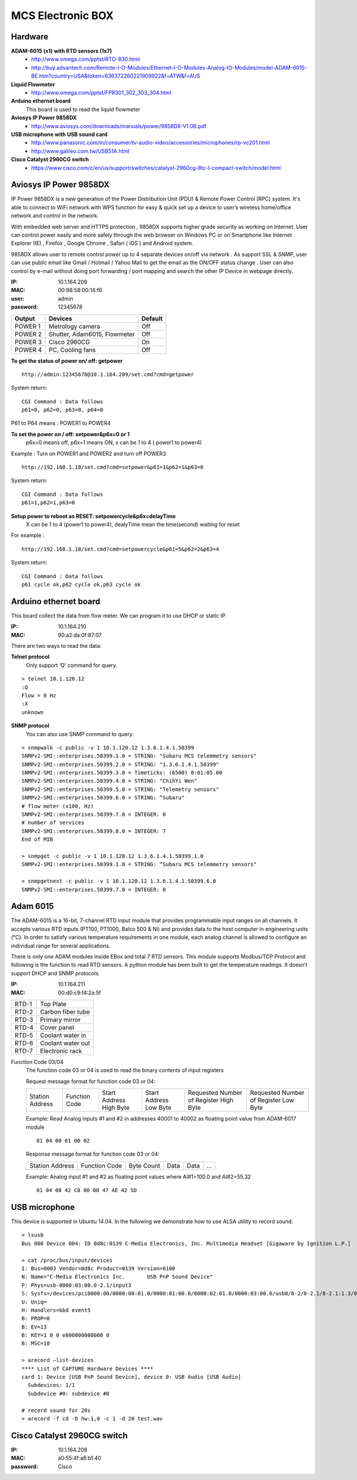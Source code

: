 ==================
MCS Electronic BOX
==================

Hardware
--------

**ADAM-6015 (x1) with RTD sensors (1x7)**
  - http://www.omega.com/pptst/RTD-830.html
  - http://buy.advantech.com/Remote-I-O-Modules/Ethernet-I-O-Modules-Analog-IO-Modules/model-ADAM-6015-BE.htm?country=USA&token=636372260221909922&f=ATW&f=AUS
**Liquid Flowmeter**
  - http://www.omega.com/pptst/FPR301_302_303_304.html
**Arduino ethernet board**
  This board is used to read the liquid flowmeter
**Aviosys IP Power 9858DX**
  - http://www.aviosys.com/downloads/manuals/power/9858DX-V1.0B.pdf
**USB microphone with USB sound card**
  - http://www.panasonic.com/in/consumer/tv-audio-video/accessories/microphones/rp-vc201.html
  - http://www.galileo.com.tw/USB51A.html
**Cisco Catalyst 2960CG switch**
  - https://www.cisco.com/c/en/us/support/switches/catalyst-2960cg-8tc-l-compact-switch/model.html

Aviosys IP Power 9858DX
-----------------------

IP Power 9858DX is a new generation of the Power Distribution Unit (PDU) & Remote Power Control (RPC) system. It's able
to connect to WiFi network with WPS function for easy & quick set up a device to user’s wireless home/office network
and control in the network.

With embedded web server and HTTPS protection , 9858DX supports higher grade security as working on Internet. User can
control power easily and more safely through the web browser on Windows PC or on Smartphone like Internet Explorer (IE)
, Firefox , Google Chrome , Safari ( iOS ) and Android system.

9858DX allows user to remote control power up to 4 separate devices on/off via network . As support SSL & SNMP, user
can use public email like Gmail / Hotmail / Yahoo Mail to get the email as the ON/OFF status change . User can also
control by e-mail without doing port forwarding / port mapping and search the other IP Device in webpage directly.

:IP: 10.1.164.209
:MAC: 00:98:58:00:14:f6
:user: admin
:password: 12345678

+---------+------------------------------+---------+
| Output  | Devices                      | Default |
+=========+==============================+=========+
| POWER 1 | Metrology camera             | Off     |
+---------+------------------------------+---------+
| POWER 2 | Shutter, Adam6015, Flowmeter | Off     |
+---------+------------------------------+---------+
| POWER 3 | Cisco 2960CG                 | On      |
+---------+------------------------------+---------+
| POWER 4 | PC, Cooling fans             | Off     |
+---------+------------------------------+---------+

**To get the status of power on/ off: getpower**

::

  http://admin:12345678@10.1.164.209/set.cmd?cmd=getpower

System return:

::

  CGI Command : Data follows
  p61=0, p62=0, p63=0, p64=0

P61 to P64 means : POWER1 to POWER4

**To set the power on / off: setpower&p6x=0 or 1**
  p6x=0 means off, p6x=1 means ON, x can be 1 to 4 ( power1 to power4)

Example : Turn on POWER1 and POWER2 and turn off POWER3

::

  http://192.168.1.18/set.cmd?cmd=setpower&p61=1&p62=1&p63=0

System return:

::

  CGI Command : Data follows
  p61=1,p62=1,p63=0

**Setup power to reboot as RESET: setpowercycle&p6x=delayTime**
  X can be 1 to 4 (power1 to power4), dealyTime mean the time(second) waiting for reset

For example :

::

  http://192.168.1.18/set.cmd?cmd=setpowercycle&p61=5&p62=2&p63=4

System return:

::

  CGI Command : Data follows
  p61 cycle ok,p62 cycle ok,p63 cycle ok


Arduino ethernet board
----------------------

This board collect the data from flow meter. We can program it to use DHCP or static IP.

:IP: 10.1.164.210
:MAC: 90:a2:da:0f:87:07

There are two ways to read the data:

**Telnet protocol**
  Only support ‘Q’ command for query.

::

  > telnet 10.1.120.12
  :Q
  Flow = 0 Hz
  :X
  unknown

**SNMP protocol**
  You can also use SNMP command to query.

::

  > snmpwalk -c public -v 1 10.1.120.12 1.3.6.1.4.1.50399
  SNMPv2-SMI::enterprises.50399.1.0 = STRING: "Subaru MCS telemmetry sensors"
  SNMPv2-SMI::enterprises.50399.2.0 = STRING: "1.3.6.1.4.1.50399"
  SNMPv2-SMI::enterprises.50399.3.0 = Timeticks: (6500) 0:01:05.00
  SNMPv2-SMI::enterprises.50399.4.0 = STRING: "ChihYi Wen"
  SNMPv2-SMI::enterprises.50399.5.0 = STRING: "Telemetry sensors"
  SNMPv2-SMI::enterprises.50399.6.0 = STRING: “Subaru"
  # flow meter (x100, Hz)
  SNMPv2-SMI::enterprises.50399.7.0 = INTEGER: 0
  # number of services
  SNMPv2-SMI::enterprises.50399.8.0 = INTEGER: 7
  End of MIB

  > snmpget -c public -v 1 10.1.120.12 1.3.6.1.4.1.50399.1.0
  SNMPv2-SMI::enterprises.50399.1.0 = STRING: “Subaru MCS telemmetry sensors"

  > snmpgetnext -c public -v 1 10.1.120.12 1.3.6.1.4.1.50399.6.0
  SNMPv2-SMI::enterprises.50399.7.0 = INTEGER: 0

Adam 6015
---------

The ADAM-6015 is a 16-bit, 7-channel RTD input module that provides programmable input ranges
on all channels. It accepts various RTD inputs (PT100, PT1000, Balco 500 & Ni) and provides data
to the host computer in engineering units (°C). In order to satisfy various temperature requirements
in one module, each analog channel is allowed to configure an individual range for several applications.

There is only one ADAM modules inside EBox and total 7 RTD sensors. This module supports Modbus/TCP Protocol
and following is the function to read RTD sensors. A python module has been built to get the temperature readings.
It doesn’t support DHCP and SNMP protocols.

:IP: 10.1.164.211
:MAC: 00:d0:c9:f4:2a:5f

+-------+-------------------+
| RTD-1 | Top Plate         |
+-------+-------------------+
| RTD-2 | Carbon fiber tube |
+-------+-------------------+
| RTD-3 | Primary mirror    |
+-------+-------------------+
| RTD-4 | Cover panel       |
+-------+-------------------+
| RTD-5 | Coolant water in  |
+-------+-------------------+
| RTD-6 | Coolant water out |
+-------+-------------------+
| RTD-7 | Electronic rack   |
+-------+-------------------+

Function Code 03/04
  The function code 03 or 04 is used to read the binary contents of input registers

  Request message format for function code 03 or 04:

  +-----------------+---------------+-------------------------+------------------------+----------------------------------------+---------------------------------------+
  | Station Address | Function Code | Start Address High Byte | Start Address Low Byte | Requested Number of Register High Byte | Requested Number of Register Low Byte |
  +-----------------+---------------+-------------------------+------------------------+----------------------------------------+---------------------------------------+

  Example: Read Analog inputs #1 and #2 in addresses 40001 to 40002 as floating point value from ADAM-6017 module

  ::

    01 04 00 01 00 02

  Response message format for function code 03 or 04:

  +-----------------+---------------+------------+------+------+-----+
  | Station Address | Function Code | Byte Count | Data | Data | ... |
  +-----------------+---------------+------------+------+------+-----+

  Example: Analog input #1 and #2 as floating point values where AI#1=100.0 and AI#2=55.32

  ::

    01 04 08 42 C8 00 00 47 AE 42 5D

USB microphone
--------------

This device is supported in Ubuntu 14.04. In the following we demonstrate how to use ALSA utility to record sound.

::

  > lsusb
  Bus 008 Device 004: ID 0d8c:0139 C-Media Electronics, Inc. Multimedia Headset [Gigaware by Ignition L.P.]

  > cat /proc/bus/input/devices
  I: Bus=0003 Vendor=0d8c Product=0139 Version=0100
  N: Name="C-Media Electronics Inc.       USB PnP Sound Device"
  P: Phys=usb-0000:03:00.0-2.1/input3
  S: Sysfs=/devices/pci0000:00/0000:00:01.0/0000:01:00.0/0000:02:01.0/0000:03:00.0/usb8/8-2/8-2.1/8-2.1:1.3/0003:0D8C:0139.0004/input/input8
  U: Uniq=
  H: Handlers=kbd event5
  B: PROP=0
  B: EV=13
  B: KEY=1 0 0 e000000000000 0
  B: MSC=10

  > arecord —list-devices
  **** List of CAPTURE Hardware Devices ****
  card 1: Device [USB PnP Sound Device], device 0: USB Audio [USB Audio]
    Subdevices: 1/1
    Subdevice #0: subdevice #0

  # record sound for 20s
  > arecord -f cd -D hw:1,0 -c 1 -d 20 test.wav

Cisco Catalyst 2960CG switch
----------------------------

:IP: 10.1.164.208
:MAC: a0:55:4f:a8:b1:40
:password: Cisco
